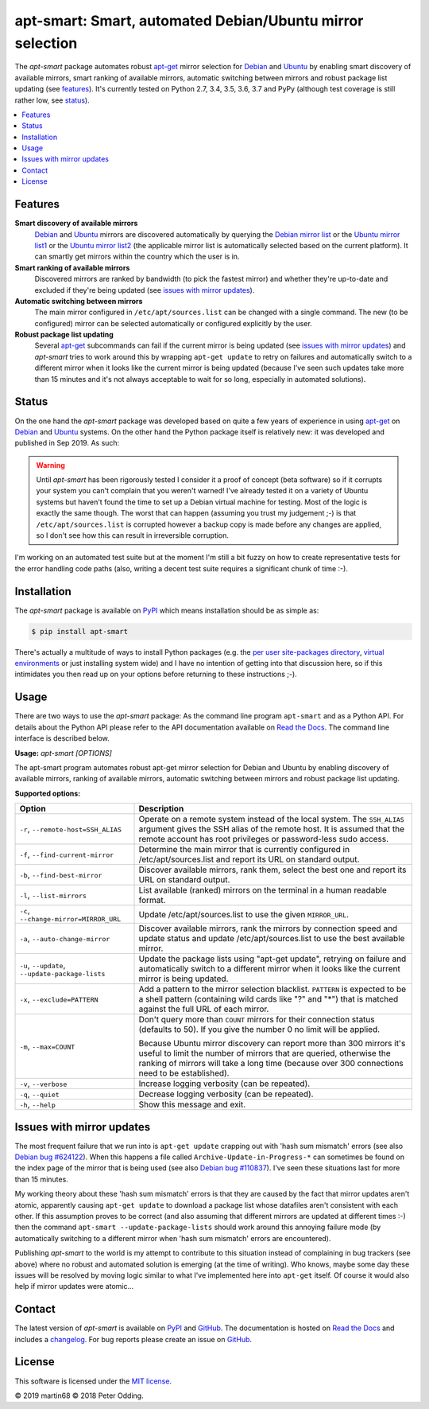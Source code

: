 apt-smart: Smart, automated Debian/Ubuntu mirror selection
============================================================

.. image:: https://travis-ci.org/martin68/apt-smart.svg?branch=master
   :target: https://travis-ci.org/martin68/apt-smart

.. image:: https://coveralls.io/repos/martin68/apt-smart/badge.svg?branch=master
   :target: https://coveralls.io/r/martin68/apt-smart?branch=master

The `apt-smart` package automates robust apt-get_ mirror selection for
Debian_ and Ubuntu_ by enabling smart discovery of available mirrors, smart ranking of
available mirrors, automatic switching between mirrors and robust package list
updating (see features_). It's currently tested on Python 2.7, 3.4, 3.5,
3.6, 3.7 and PyPy (although test coverage is still rather low, see status_).

.. contents::
   :local:

.. _features:

Features
--------

**Smart discovery of available mirrors**
 Debian_ and Ubuntu_ mirrors are discovered automatically by querying the
 `Debian mirror list <https://www.debian.org/mirror/list>`_ or the `Ubuntu
 mirror list1 <http://mirrors.ubuntu.com/mirrors.txt>`_  or the `Ubuntu
 mirror list2 <https://launchpad.net/ubuntu/+archivemirrors>`_ (the applicable
 mirror list is automatically selected based on the current platform). It can smartly get mirrors within the country which the user is in.

**Smart ranking of available mirrors**
 Discovered mirrors are ranked by bandwidth (to pick the fastest mirror) and whether they're up-to-date and
 excluded if they're being updated (see `issues with mirror updates`_).

**Automatic switching between mirrors**
 The main mirror configured in ``/etc/apt/sources.list`` can be changed with a
 single command. The new (to be configured) mirror can be selected
 automatically or configured explicitly by the user.

**Robust package list updating**
 Several apt-get_ subcommands can fail if the current mirror is being updated
 (see `issues with mirror updates`_) and `apt-smart` tries to work
 around this by wrapping ``apt-get update`` to retry on failures and
 automatically switch to a different mirror when it looks like the current
 mirror is being updated (because I've seen such updates take more than 15
 minutes and it's not always acceptable to wait for so long, especially in
 automated solutions).

.. _status:

Status
------

On the one hand the `apt-smart` package was developed based on quite a
few years of experience in using apt-get_ on Debian_ and Ubuntu_ systems. On the
other hand the Python package itself is relatively new: it was developed and
published in Sep 2019. As such:

.. warning:: Until `apt-smart` has been rigorously tested I consider
             it a proof of concept (beta software) so if it corrupts your
             system you can't complain that you weren't warned! I've already
             tested it on a variety of Ubuntu systems but haven't found the
             time to set up a Debian virtual machine for testing. Most of the
             logic is exactly the same though. The worst that can happen
             (assuming you trust my judgement ;-) is that
             ``/etc/apt/sources.list`` is corrupted however a backup copy is
             made before any changes are applied, so I don't see how this can
             result in irreversible corruption.

I'm working on an automated test suite but at the moment I'm still a bit fuzzy
on how to create representative tests for the error handling code paths (also,
writing a decent test suite requires a significant chunk of time :-).

Installation
------------

The `apt-smart` package is available on PyPI_ which means installation
should be as simple as:

.. code-block:: sh

   $ pip install apt-smart

There's actually a multitude of ways to install Python packages (e.g. the `per
user site-packages directory`_, `virtual environments`_ or just installing
system wide) and I have no intention of getting into that discussion here, so
if this intimidates you then read up on your options before returning to these
instructions ;-).

Usage
-----

There are two ways to use the `apt-smart` package: As the command line
program ``apt-smart`` and as a Python API. For details about the
Python API please refer to the API documentation available on `Read the Docs`_.
The command line interface is described below.

.. contents::
   :local:

.. A DRY solution to avoid duplication of the `apt-smart --help' text:
..
.. [[[cog
.. from humanfriendly.usage import inject_usage
.. inject_usage('apt_smart.cli')
.. ]]]

**Usage:** `apt-smart [OPTIONS]`

The apt-smart program automates robust apt-get mirror selection for
Debian and Ubuntu by enabling discovery of available mirrors, ranking of
available mirrors, automatic switching between mirrors and robust package list
updating.

**Supported options:**

.. csv-table::
   :header: Option, Description
   :widths: 30, 70


   "``-r``, ``--remote-host=SSH_ALIAS``","Operate on a remote system instead of the local system. The ``SSH_ALIAS``
   argument gives the SSH alias of the remote host. It is assumed that the
   remote account has root privileges or password-less sudo access."
   "``-f``, ``--find-current-mirror``","Determine the main mirror that is currently configured in
   /etc/apt/sources.list and report its URL on standard output."
   "``-b``, ``--find-best-mirror``","Discover available mirrors, rank them, select the best one and report its
   URL on standard output."
   "``-l``, ``--list-mirrors``",List available (ranked) mirrors on the terminal in a human readable format.
   "``-c``, ``--change-mirror=MIRROR_URL``",Update /etc/apt/sources.list to use the given ``MIRROR_URL``.
   "``-a``, ``--auto-change-mirror``","Discover available mirrors, rank the mirrors by connection speed and update
   status and update /etc/apt/sources.list to use the best available mirror."
   "``-u``, ``--update``, ``--update-package-lists``","Update the package lists using ""apt-get update"", retrying on failure and
   automatically switch to a different mirror when it looks like the current
   mirror is being updated."
   "``-x``, ``--exclude=PATTERN``","Add a pattern to the mirror selection blacklist. ``PATTERN`` is expected to be
   a shell pattern (containing wild cards like ""?"" and ""\*"") that is matched
   against the full URL of each mirror."
   "``-m``, ``--max=COUNT``","Don't query more than ``COUNT`` mirrors for their connection status
   (defaults to 50). If you give the number 0 no limit will be applied.
   
   Because Ubuntu mirror discovery can report more than 300 mirrors it's
   useful to limit the number of mirrors that are queried, otherwise the
   ranking of mirrors will take a long time (because over 300 connections
   need to be established)."
   "``-v``, ``--verbose``",Increase logging verbosity (can be repeated).
   "``-q``, ``--quiet``",Decrease logging verbosity (can be repeated).
   "``-h``, ``--help``",Show this message and exit.

.. [[[end]]]

.. _issues with mirror updates:

Issues with mirror updates
--------------------------

The most frequent failure that we run into is ``apt-get update`` crapping out
with 'hash sum mismatch' errors (see also `Debian bug #624122`_). When this
happens a file called ``Archive-Update-in-Progress-*`` can sometimes be found
on the index page of the mirror that is being used (see also `Debian bug
#110837`_). I've seen these situations last for more than 15 minutes.

My working theory about these 'hash sum mismatch' errors is that they are
caused by the fact that mirror updates aren't atomic, apparently causing
``apt-get update`` to download a package list whose datafiles aren't consistent
with each other. If this assumption proves to be correct (and also assuming
that different mirrors are updated at different times :-) then the command
``apt-smart --update-package-lists`` should work around this annoying
failure mode (by automatically switching to a different mirror when 'hash sum
mismatch' errors are encountered).

Publishing `apt-smart` to the world is my attempt to contribute to
this situation instead of complaining in bug trackers (see above) where no
robust and automated solution is emerging (at the time of writing). Who knows,
maybe some day these issues will be resolved by moving logic similar to what
I've implemented here into ``apt-get`` itself. Of course it would also help if
mirror updates were atomic...

Contact
-------

The latest version of `apt-smart` is available on PyPI_ and GitHub_.
The documentation is hosted on `Read the Docs`_ and includes a changelog_. For
bug reports please create an issue on GitHub_.

License
-------

This software is licensed under the `MIT license`_.

© 2019 martin68
© 2018 Peter Odding.


.. External references:
.. _apt-get: https://en.wikipedia.org/wiki/Advanced_Packaging_Tool
.. _at work: http://www.paylogic.com/
.. _changelog: https://apt-smart.readthedocs.io/changelog.html
.. _Debian bug #110837: https://bugs.debian.org/cgi-bin/bugreport.cgi?bug=110837
.. _Debian bug #624122: https://bugs.debian.org/cgi-bin/bugreport.cgi?bug=624122
.. _Debian: https://en.wikipedia.org/wiki/Debian
.. _documentation: https://apt-smart.readthedocs.io
.. _GitHub: https://github.com/martin68/apt-smart
.. _MIT license: http://en.wikipedia.org/wiki/MIT_License
.. _per user site-packages directory: https://www.python.org/dev/peps/pep-0370/
.. _PyPI: https://pypi.python.org/pypi/apt-smart
.. _Read the Docs: https://apt-smart.readthedocs.io
.. _Ubuntu: https://en.wikipedia.org/wiki/Ubuntu_(operating_system)
.. _virtual environments: http://docs.python-guide.org/en/latest/dev/virtualenvs/
